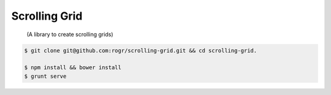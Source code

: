 Scrolling Grid
=====================

    (A library to create scrolling grids)

.. code-block:: bash

    $ git clone git@github.com:rogr/scrolling-grid.git && cd scrolling-grid.
    
    $ npm install && bower install
    $ grunt serve